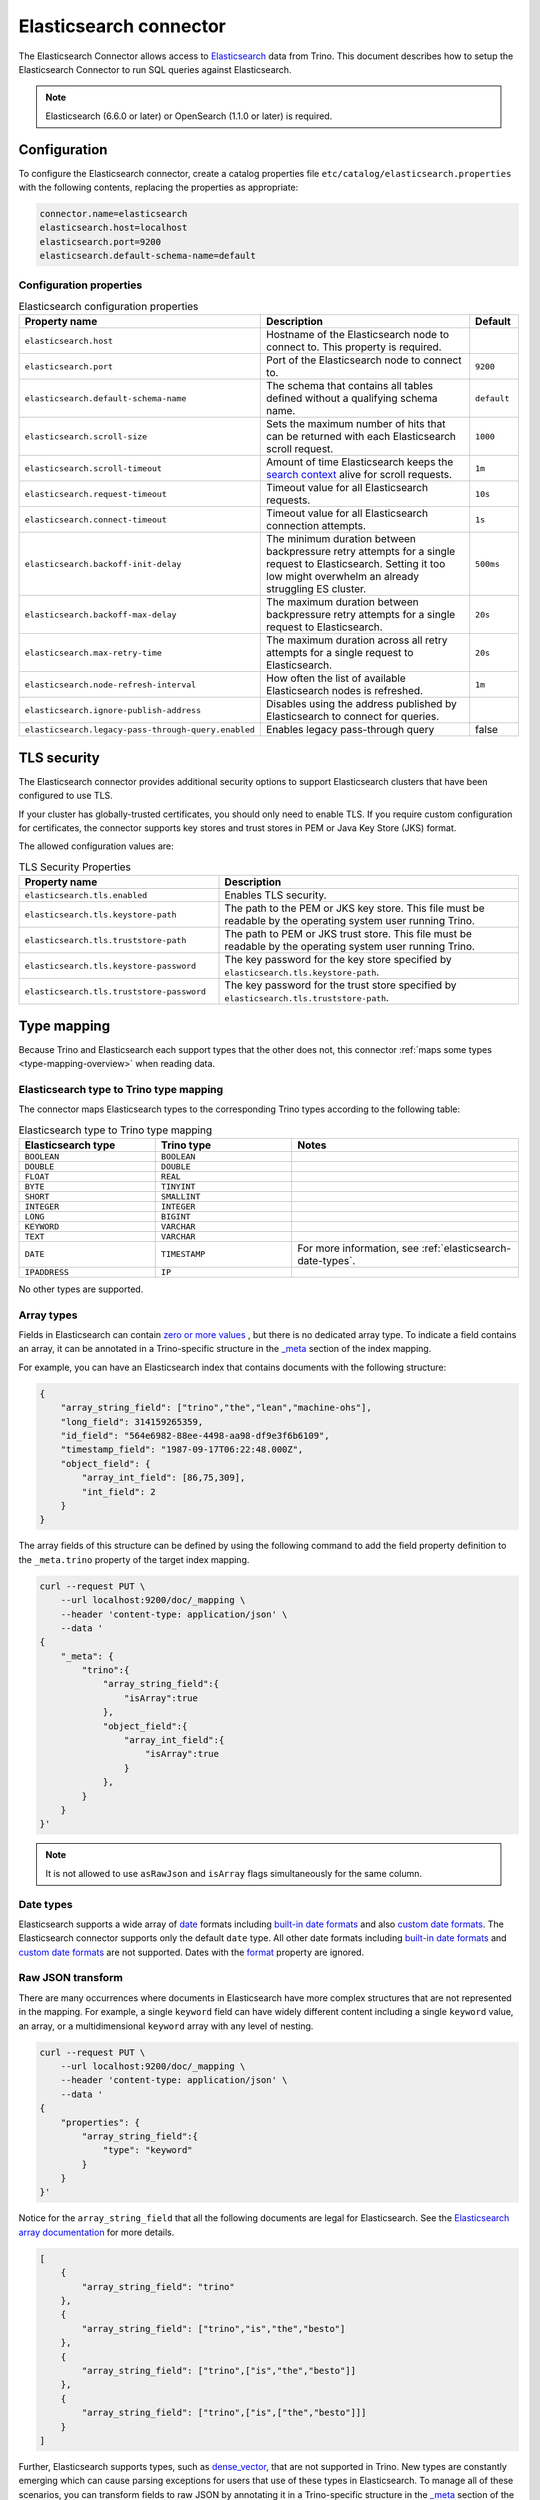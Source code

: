 =======================
Elasticsearch connector
=======================

.. raw:: html

  <img src="../_static/img/elasticsearch.png" class="connector-logo">

The Elasticsearch Connector allows access to `Elasticsearch <https://www.elastic.co/products/elasticsearch>`_ data from Trino.
This document describes how to setup the Elasticsearch Connector to run SQL queries against Elasticsearch.

.. note::

    Elasticsearch (6.6.0 or later) or OpenSearch (1.1.0 or later) is required.

Configuration
-------------

To configure the Elasticsearch connector, create a catalog properties file
``etc/catalog/elasticsearch.properties`` with the following contents,
replacing the properties as appropriate:

.. code-block:: text

    connector.name=elasticsearch
    elasticsearch.host=localhost
    elasticsearch.port=9200
    elasticsearch.default-schema-name=default

Configuration properties
^^^^^^^^^^^^^^^^^^^^^^^^

.. list-table:: Elasticsearch configuration properties
    :widths: 35, 55, 10
    :header-rows: 1

    * - Property name
      - Description
      - Default
    * - ``elasticsearch.host``
      - Hostname of the Elasticsearch node to connect to. This property is
        required.
      -
    * - ``elasticsearch.port``
      - Port of the Elasticsearch node to connect to.
      - ``9200``
    * - ``elasticsearch.default-schema-name``
      - The schema that contains all tables defined without a qualifying schema
        name.
      - ``default``
    * - ``elasticsearch.scroll-size``
      - Sets the maximum number of hits that can be returned with each
        Elasticsearch scroll request.
      - ``1000``
    * - ``elasticsearch.scroll-timeout``
      - Amount of time Elasticsearch keeps the
        `search context <https://www.elastic.co/guide/en/elasticsearch/reference/current/search-request-scroll.html#scroll-search-context>`_
        alive for scroll requests.
      - ``1m``
    * - ``elasticsearch.request-timeout``
      - Timeout value for all Elasticsearch requests.
      - ``10s``
    * - ``elasticsearch.connect-timeout``
      - Timeout value for all Elasticsearch connection attempts.
      - ``1s``
    * - ``elasticsearch.backoff-init-delay``
      - The minimum duration between backpressure retry attempts for a single
        request to Elasticsearch. Setting it too low might overwhelm an already
        struggling ES cluster.
      - ``500ms``
    * - ``elasticsearch.backoff-max-delay``
      - The maximum duration between backpressure retry attempts for a single
        request to Elasticsearch.
      - ``20s``
    * - ``elasticsearch.max-retry-time``
      - The maximum duration across all retry attempts for a single request to
        Elasticsearch.
      - ``20s``
    * - ``elasticsearch.node-refresh-interval``
      - How often the list of available Elasticsearch nodes is refreshed.
      - ``1m``
    * - ``elasticsearch.ignore-publish-address``
      - Disables using the address published by Elasticsearch to connect for
        queries.
      -
    * - ``elasticsearch.legacy-pass-through-query.enabled``
      - Enables legacy pass-through query
      - false

TLS security
------------

The Elasticsearch connector provides additional security options to support
Elasticsearch clusters that have been configured to use TLS.

If your cluster has globally-trusted certificates, you should only need to
enable TLS. If you require custom configuration for certificates, the connector
supports key stores and trust stores in PEM or Java Key Store (JKS) format.

The allowed configuration values are:

.. list-table:: TLS Security Properties
    :widths: 40, 60
    :header-rows: 1

    * - Property name
      - Description
    * - ``elasticsearch.tls.enabled``
      - Enables TLS security.
    * - ``elasticsearch.tls.keystore-path``
      - The path to the PEM or JKS key store. This file must be readable by the
        operating system user running Trino.
    * - ``elasticsearch.tls.truststore-path``
      - The path to PEM or JKS trust store. This file must be readable by the
        operating system user running Trino.
    * - ``elasticsearch.tls.keystore-password``
      - The key password for the key store specified by
        ``elasticsearch.tls.keystore-path``.
    * - ``elasticsearch.tls.truststore-password``
      - The key password for the trust store specified by
        ``elasticsearch.tls.truststore-path``.

.. _elasticesearch-type-mapping:

Type mapping
------------

Because Trino and Elasticsearch each support types that the other does not, this
connector :ref:`maps some types <type-mapping-overview>` when reading data.

Elasticsearch type to Trino type mapping
^^^^^^^^^^^^^^^^^^^^^^^^^^^^^^^^^^^^^^^^

The connector maps Elasticsearch types to the corresponding Trino types
according to the following table:

.. list-table:: Elasticsearch type to Trino type mapping
  :widths: 30, 30, 50
  :header-rows: 1

  * - Elasticsearch type
    - Trino type
    - Notes
  * - ``BOOLEAN``
    - ``BOOLEAN``
    -
  * - ``DOUBLE``
    - ``DOUBLE``
    -
  * - ``FLOAT``
    - ``REAL``
    -
  * - ``BYTE``
    - ``TINYINT``
    -
  * - ``SHORT``
    - ``SMALLINT``
    -
  * - ``INTEGER``
    - ``INTEGER``
    -
  * - ``LONG``
    - ``BIGINT``
    -
  * - ``KEYWORD``
    - ``VARCHAR``
    -
  * - ``TEXT``
    - ``VARCHAR``
    -
  * - ``DATE``
    - ``TIMESTAMP``
    - For more information, see :ref:`elasticsearch-date-types`.
  * - ``IPADDRESS``
    - ``IP``
    -

No other types are supported.

.. _elasticsearch-array-types:

Array types
^^^^^^^^^^^

Fields in Elasticsearch can contain `zero or more values <https://www.elastic.co/guide/en/elasticsearch/reference/current/array.html>`_
, but there is no dedicated array type. To indicate a field contains an array, it can be annotated in a Trino-specific structure in
the `_meta <https://www.elastic.co/guide/en/elasticsearch/reference/current/mapping-meta-field.html>`_ section of the index mapping.

For example, you can have an Elasticsearch index that contains documents with the following structure:

.. code-block:: json

    {
        "array_string_field": ["trino","the","lean","machine-ohs"],
        "long_field": 314159265359,
        "id_field": "564e6982-88ee-4498-aa98-df9e3f6b6109",
        "timestamp_field": "1987-09-17T06:22:48.000Z",
        "object_field": {
            "array_int_field": [86,75,309],
            "int_field": 2
        }
    }

The array fields of this structure can be defined by using the following command to add the field
property definition to the ``_meta.trino`` property of the target index mapping.

.. code-block:: shell

    curl --request PUT \
        --url localhost:9200/doc/_mapping \
        --header 'content-type: application/json' \
        --data '
    {
        "_meta": {
            "trino":{
                "array_string_field":{
                    "isArray":true
                },
                "object_field":{
                    "array_int_field":{
                        "isArray":true
                    }
                },
            }
        }
    }'

.. note::

    It is not allowed to use ``asRawJson`` and ``isArray`` flags simultaneously for the same column.

.. _elasticsearch-date-types:

Date types
^^^^^^^^^^

Elasticsearch supports a wide array of `date`_ formats including
`built-in date formats`_ and also `custom date formats`_.
The Elasticsearch connector supports only the default ``date`` type. All other
date formats including `built-in date formats`_ and `custom date formats`_ are
not supported. Dates with the `format`_ property are ignored.

.. _date: https://www.elastic.co/guide/en/elasticsearch/reference/current/date.html
.. _built-in date formats: https://www.elastic.co/guide/en/elasticsearch/reference/current/mapping-date-format.html#built-in-date-formats
.. _custom date formats: https://www.elastic.co/guide/en/elasticsearch/reference/current/mapping-date-format.html#custom-date-formats
.. _format: https://www.elastic.co/guide/en/elasticsearch/reference/current/mapping-date-format.html#mapping-date-format


Raw JSON transform
^^^^^^^^^^^^^^^^^^

There are many occurrences where documents in Elasticsearch have more complex
structures that are not represented in the mapping. For example, a single
``keyword`` field can have widely different content including a single
``keyword`` value, an array, or a multidimensional ``keyword`` array with any
level of nesting.

.. code-block:: shell

    curl --request PUT \
        --url localhost:9200/doc/_mapping \
        --header 'content-type: application/json' \
        --data '
    {
        "properties": {
            "array_string_field":{
                "type": "keyword"
            }
        }
    }'

Notice for the ``array_string_field`` that all the following documents are legal
for Elasticsearch. See the `Elasticsearch array documentation
<https://www.elastic.co/guide/en/elasticsearch/reference/current/array.html>`_
for more details.

.. code-block:: json

    [
        {
            "array_string_field": "trino"
        },
        {
            "array_string_field": ["trino","is","the","besto"]
        },
        {
            "array_string_field": ["trino",["is","the","besto"]]
        },
        {
            "array_string_field": ["trino",["is",["the","besto"]]]
        }
    ]

Further, Elasticsearch supports types, such as
`dense_vector
<https://www.elastic.co/guide/en/elasticsearch/reference/current/dense-vector.html>`_,
that are not supported in Trino. New types are constantly emerging which can
cause parsing exceptions for users that use of these types in Elasticsearch. To
manage all of these scenarios, you can transform fields to raw JSON by
annotating it in a Trino-specific structure in the `_meta
<https://www.elastic.co/guide/en/elasticsearch/reference/current/mapping-meta-field.html>`_
section of the index mapping. This indicates to Trino that the field, and all
nested fields beneath, need to be cast to a ``VARCHAR`` field that contains
the raw JSON content. These fields can be defined by using the following command
to add the field property definition to the ``_meta.presto`` property of the
target index mapping.

.. code-block:: shell

    curl --request PUT \
        --url localhost:9200/doc/_mapping \
        --header 'content-type: application/json' \
        --data '
    {
        "_meta": {
            "presto":{
                "array_string_field":{
                    "asRawJson":true
                }
            }
        }
    }'

This preceding configurations causes Trino to return the ``array_string_field``
field as a ``VARCHAR`` containing raw JSON. You can parse these fields with the
:doc:`built-in JSON functions </functions/json>`.

.. note::

    It is not allowed to use ``asRawJson`` and ``isArray`` flags simultaneously for the same column.

Special columns
---------------

The following hidden columns are available:

======= =======================================================
Column  Description
======= =======================================================
_id     The Elasticsearch document ID
_score  The document score returned by the Elasticsearch query
_source The source of the original document
======= =======================================================

.. _elasticsearch-full-text-queries:

Full text queries
-----------------

Trino SQL queries can be combined with Elasticsearch queries by providing the `full text query`_
as part of the table name, separated by a colon. For example:

.. code-block:: sql

    SELECT * FROM "tweets: +trino SQL^2"

.. _full text query: https://www.elastic.co/guide/en/elasticsearch/reference/current/query-dsl-query-string-query.html#query-string-syntax

Predicate push down
-------------------

The connector supports predicate push down of below data types:

============= ============= =============
Elasticsearch Trino         Supports
============= ============= =============
``binary``    ``VARBINARY`` ``NO``
``boolean``   ``BOOLEAN``   ``YES``
``double``    ``DOUBLE``    ``YES``
``float``     ``REAL``      ``YES``
``byte``      ``TINYINT``   ``YES``
``short``     ``SMALLINT``  ``YES``
``integer``   ``INTEGER``   ``YES``
``long``      ``BIGINT``    ``YES``
``keyword``   ``VARCHAR``   ``YES``
``text``      ``VARCHAR``   ``NO``
``date``      ``TIMESTAMP`` ``YES``
``ip``        ``IPADDRESS`` ``NO``
(all others)  (unsupported) (unsupported)
============= ============= =============

Pass-through queries
--------------------

.. note::

    This feature is deprecated and disabled by default. It's recommended to use
    ``raw_query`` :doc:`table function</functions/table>` instead.
    To enable legacy pass-through query please use
    ``elasticsearch.legacy-pass-through-query-enabled`` configuration property.

The Elasticsearch connector allows you to embed any valid Elasticsearch query,
that uses the `Elasticsearch Query DSL
<https://www.elastic.co/guide/en/elasticsearch/reference/current/query-dsl.html>`_
in your SQL query.

The results can then be used in any SQL statement, wrapping the Elasticsearch
query. The syntax extends the syntax of the enhanced Elasticsearch table names
with the following::

    SELECT * FROM es.default."<index>$query:<es-query>"

The Elasticsearch query string ``es-query`` is base32-encoded to avoid having to
deal with escaping quotes and case sensitivity issues in table identifiers.

The result of these query tables is a table with a single row and a single
column named ``result`` of type VARCHAR. It contains the JSON payload returned
by Elasticsearch, and can be processed with the :doc:`built-in JSON functions
</functions/json>`.

AWS authorization
-----------------

To enable AWS authorization using IAM policies, the ``elasticsearch.security`` option needs to be set to ``AWS``.
Additionally, the following options need to be configured appropriately:

================================================ ==================================================================
Property name                                    Description
================================================ ==================================================================
``elasticsearch.aws.region``                     AWS region or the Elasticsearch endpoint. This option is required.

``elasticsearch.aws.access-key``                 AWS access key to use to connect to the Elasticsearch domain.
                                                 If not set, the Default AWS Credentials Provider chain will be used.

``elasticsearch.aws.secret-key``                 AWS secret key to use to connect to the Elasticsearch domain.
                                                 If not set, the Default AWS Credentials Provider chain will be used.

``elasticsearch.aws.iam-role``                   Optional ARN of an IAM Role to assume to connect to the Elasticsearch domain.
                                                 Note: the configured IAM user has to be able to assume this role.

``elasticsearch.aws.external-id``                Optional external ID to pass while assuming an AWS IAM Role.
================================================ ==================================================================

Password authentication
-----------------------

To enable password authentication, the ``elasticsearch.security`` option needs to be set to ``PASSWORD``.
Additionally the following options need to be configured appropriately:

================================================ ==================================================================
Property name                                    Description
================================================ ==================================================================
``elasticsearch.auth.user``                      User name to use to connect to Elasticsearch.
``elasticsearch.auth.password``                  Password to use to connect to Elasticsearch.
================================================ ==================================================================

.. _elasticsearch-sql-support:

SQL support
-----------

The connector provides :ref:`globally available <sql-globally-available>` and
:ref:`read operation <sql-read-operations>` statements to access data and
metadata in the Elasticsearch catalog.
